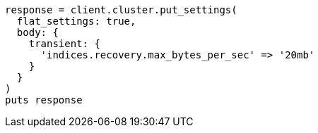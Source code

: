 [source, ruby]
----
response = client.cluster.put_settings(
  flat_settings: true,
  body: {
    transient: {
      'indices.recovery.max_bytes_per_sec' => '20mb'
    }
  }
)
puts response
----
